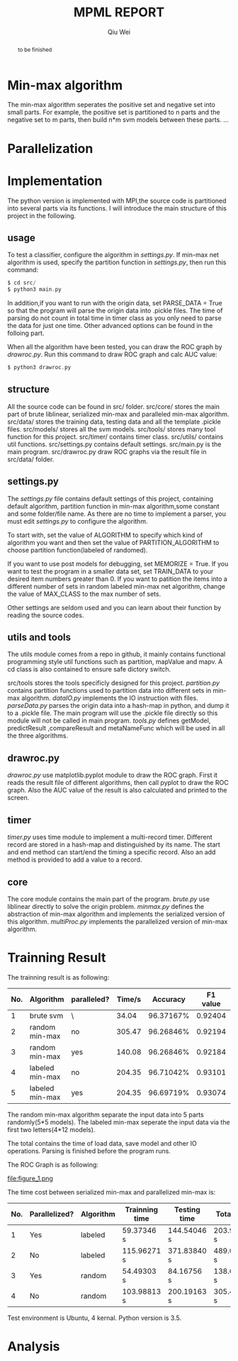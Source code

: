 #+TITLE: MPML REPORT
#+AUTHOR: Qiu Wei
#+OPTIONS: ^:{}

#+BEGIN_abstract
to be finished
#+END_abstract


* Min-max algorithm
The min-max algorithm seperates the positive set and negative set into
small parts. For example, the positive set is partitioned to n parts and
the negative set to m parts, then build n*m svm models between these parts.
...
* Parallelization

* Implementation
The python version is implemented with MPI,the source code is partitioned into several
parts via its functions. I will introduce the main structure of this project in the following.

** usage
To test a classifier, configure the algorithm in /settings.py/. If min-max net algorithm
is used, specify the partition function in /settings.py/, then run this command:
#+BEGIN_SRC c
$ cd src/
$ python3 main.py
#+END_SRC
In addition,if you want to run with the origin data, set PARSE_DATA = True so
that the program will parse the origin data into .pickle files. The time of
parsing do not count in total time in timer class as you only need to parse the
data for just one time. Other advanced options can be found in the folloing part.

When all the algorithm have been tested, you can draw the ROC graph by /drawroc.py/.
Run this command to draw ROC graph and calc AUC value:
#+BEGIN_SRC c
$ python3 drawroc.py
#+END_SRC

** structure
All the source code can be found in src/ folder. src/core/ stores the main part of
brute liblinear, serialized min-max and paralleled min-max algorithm. src/data/ stores
the training data, testing data and all the template .pickle files. src/models/ stores
all the svm models. src/tools/ stores many tool function for this project. src/timer/
contains timer class. src/utils/ contains util functions. src/settings.py contains
default settings. src/main.py is the main program. src/drawroc.py draw ROC graphs
via the result file in src/data/ folder.

** settings.py
The /settings.py/ file contains default settings of this project, containing default
algorithm, partition function in min-max algorithm,some constant and some folder/file name.
As there are no time to implement a parser, you must edit /settings.py/ to configure
the algorithm.

To start with, set the value of ALGORITHM
to specify which kind of algorithm you want and then set the value of PARTITION_ALGORITHM to choose
partition function(labeled of randomed).

If you want to use post models for debugging, set MEMORIZE = True.
If you want to test the program in a smaller data set, set TRAIN_DATA to your desired item numbers
greater than 0.
If you want to patition the items into a different number of sets in random labeled min-max net algorithm,
change the value of MAX_CLASS to the max number of sets.

Other settings are seldom used and you can learn about their function by reading the source codes.

** utils and tools
The utils module comes from a repo in github, it mainly contains functional programming style
util functions such as partition, mapValue and mapv. A cd class is also contained to
ensure safe dictory switch.

src/tools stores the tools specificly designed for this project. /partition.py/ contains
partition functions used to partition data into different sets in min-max algorithm. /dataIO.py/
implements the IO instruction with files. /parseData.py/ parses the origin data into a hash-map
in python, and dump it to a .pickle file. The main program will use the .pickle file directly
so this module will not be called in main program. /tools.py/ defines getModel, predictResult
,compareResult and metaNameFunc which will be used in all the three algorithms.

** drawroc.py
/drawroc.py/ use matplotlib.pyplot module to draw the ROC graph.
First it reads the result file of different algorithms, then call pyplot
to draw the ROC graph. Also the AUC value of the result is also calculated
and printed to the screen.
** timer
/timer.py/ uses time module to implement a multi-record timer. Different record
are stored in a hash-map and distinguished by its name. The start and end method
can start/end the timing a specific record. Also an add method is provided to
add a value to a record.
** core
The core module contains the main part of the program.
/brute.py/ use liblinear directly to solve the origin problem.
/minmax.py/ defines the abstraction of min-max algorithm and implements
the serialized version of this algorithm.
/multiProc.py/ implements the parallelized version of min-max algorithm.

* Trainning Result
The trainning result is as following:
|-----+-----------------+-------------+--------+-----------+----------+-----------|
| No. | Algorithm       | paralleled? | Time/s |  Accuracy | F1 value | AUC value |
|-----+-----------------+-------------+--------+-----------+----------+-----------|
|   1 | brute svm       | \           |  34.04 | 96.37167% |  0.92404 |   0.48782 |
|   2 | random min-max  | no          | 305.47 | 96.26846% |  0.92194 |         \ |
|   3 | random min-max  | yes         | 140.08 | 96.26846% |  0.92184 |   0.48307 |
|   4 | labeled min-max | no          | 204.35 | 96.71042% |  0.93101 |         \ |
|   5 | labeled min-max | yes         | 204.35 | 96.69719% |  0.93074 |   0.48567 |
|-----+-----------------+-------------+--------+-----------+----------+-----------|
The random min-max algorithm separate the input data into 5 parts randomly(5*5 models).
The labeled min-max seperate the input data via the first two letters(4*12 models).

The total contains the time of load data, save model and other IO operations.
Parsing is finished before the program runs.

The ROC Graph is as following:


file:figure_1.png



The time cost between serialized min-max and parallelized min-max is:

|-----+---------------+-----------+----------------+--------------+-------------|
| No. | Parallelized? | Algorithm | Trainning time | Testing time | Total time  |
|-----+---------------+-----------+----------------+--------------+-------------|
|   1 | Yes           | labeled   | 59.37346 s     | 144.54046 s  | 203.93383 s |
|   2 | No            | labeled   | 115.96271 s    | 371.83840 s  | 489.00508 s |
|   3 | Yes           | random    | 54.49303 s     | 84.16756 s   | 138.69087 s |
|   4 | No            | random    | 103.98813 s    | 200.19163 s  | 305.47026 s |
|-----+---------------+-----------+----------------+--------------+-------------|


Test environment is Ubuntu, 4 kernal.
Python version is 3.5.
* Analysis
